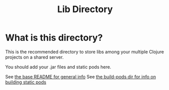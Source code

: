 #+title: Lib Directory

* What is this directory?

This is the recommended directory to store libs among your multiple Clojure
projects on a shared server.

You should add your .jar files and static pods here.

See [[../][the base README for general info]]
See [[../build-pods/][the build-pods dir for info on building static pods]]
